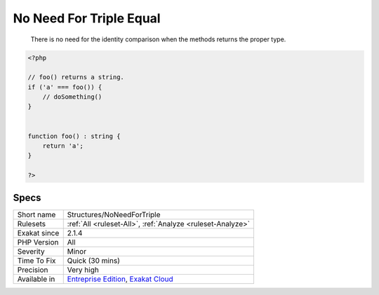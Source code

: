 .. _structures-noneedfortriple:

.. _no-need-for-triple-equal:

No Need For Triple Equal
++++++++++++++++++++++++

  There is no need for the identity comparison when the methods returns the proper type.


.. code-block:: php
   
   <?php
   
   // foo() returns a string. 
   if ('a' === foo()) {
       // doSomething()
   }
   
   
   function foo() : string { 
       return 'a';
   }
   
   ?>

Specs
_____

+--------------+-------------------------------------------------------------------------------------------------------------------------+
| Short name   | Structures/NoNeedForTriple                                                                                              |
+--------------+-------------------------------------------------------------------------------------------------------------------------+
| Rulesets     | :ref:`All <ruleset-All>`, :ref:`Analyze <ruleset-Analyze>`                                                              |
+--------------+-------------------------------------------------------------------------------------------------------------------------+
| Exakat since | 2.1.4                                                                                                                   |
+--------------+-------------------------------------------------------------------------------------------------------------------------+
| PHP Version  | All                                                                                                                     |
+--------------+-------------------------------------------------------------------------------------------------------------------------+
| Severity     | Minor                                                                                                                   |
+--------------+-------------------------------------------------------------------------------------------------------------------------+
| Time To Fix  | Quick (30 mins)                                                                                                         |
+--------------+-------------------------------------------------------------------------------------------------------------------------+
| Precision    | Very high                                                                                                               |
+--------------+-------------------------------------------------------------------------------------------------------------------------+
| Available in | `Entreprise Edition <https://www.exakat.io/entreprise-edition>`_, `Exakat Cloud <https://www.exakat.io/exakat-cloud/>`_ |
+--------------+-------------------------------------------------------------------------------------------------------------------------+


